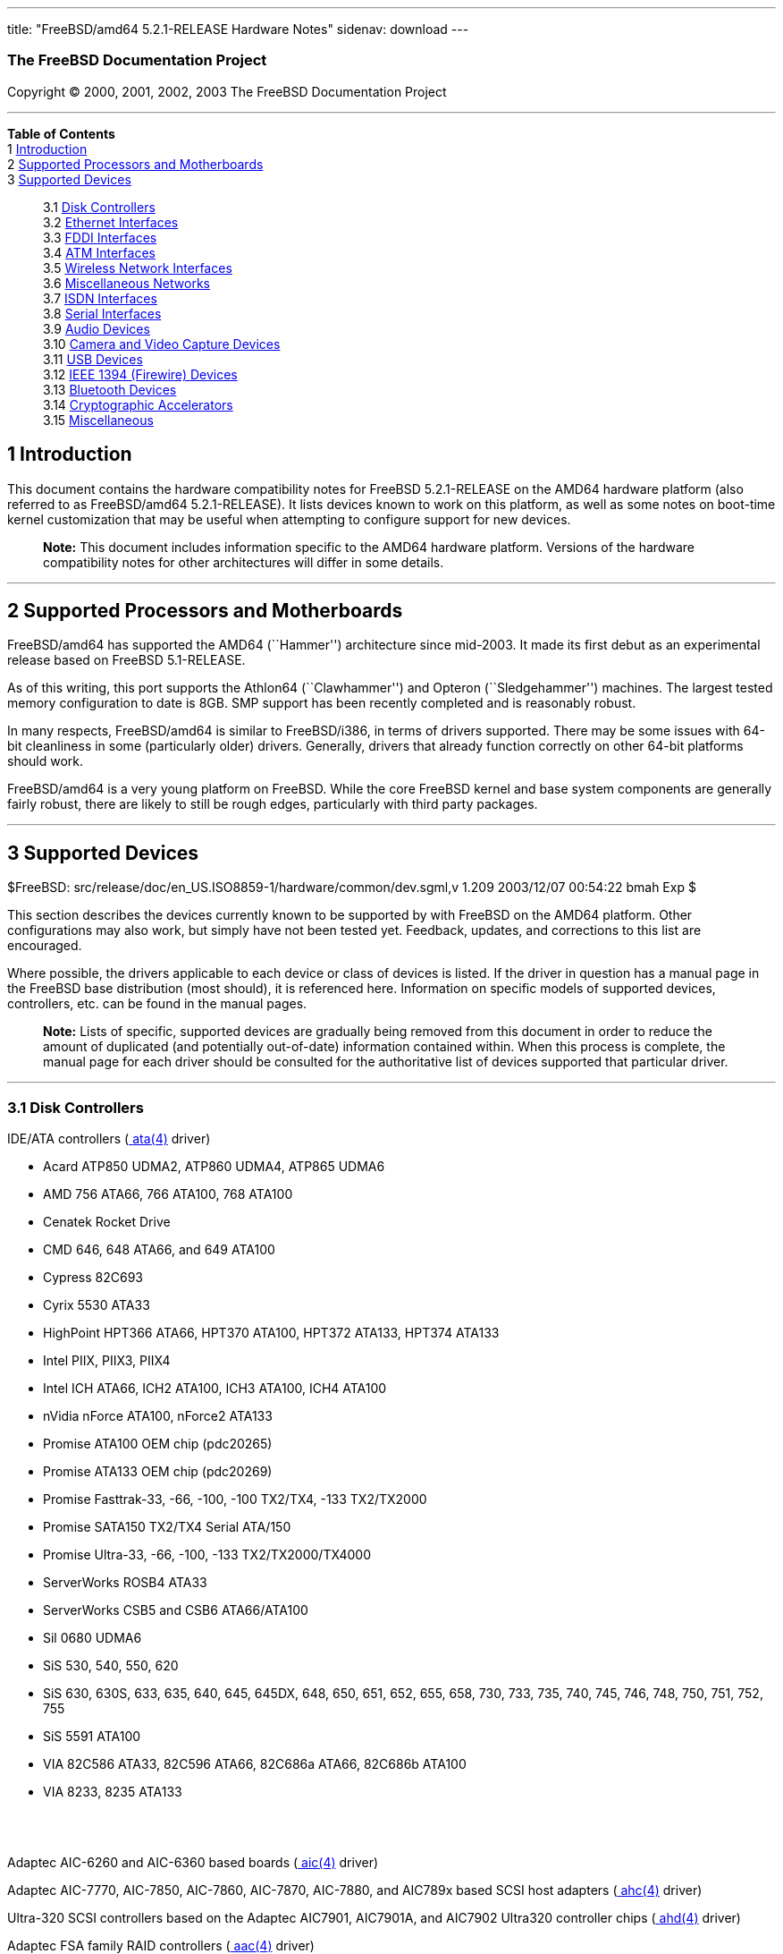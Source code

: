 ---
title: "FreeBSD/amd64 5.2.1-RELEASE Hardware Notes"
sidenav: download
---

++++


<h3 class="CORPAUTHOR">The FreeBSD Documentation Project</h3>

<p class="COPYRIGHT">Copyright &copy; 2000, 2001, 2002, 2003 The FreeBSD Documentation
Project</p>

<hr />
</div>

<div class="TOC">
<dl>
<dt><b>Table of Contents</b></dt>

<dt>1 <a href="#INTRO">Introduction</a></dt>

<dt>2 <a href="#PROC">Supported Processors and Motherboards</a></dt>

<dt>3 <a href="#SUPPORT">Supported Devices</a></dt>

<dd>
<dl>
<dt>3.1 <a href="#AEN35">Disk Controllers</a></dt>

<dt>3.2 <a href="#ETHERNET">Ethernet Interfaces</a></dt>

<dt>3.3 <a href="#AEN756">FDDI Interfaces</a></dt>

<dt>3.4 <a href="#AEN766">ATM Interfaces</a></dt>

<dt>3.5 <a href="#AEN785">Wireless Network Interfaces</a></dt>

<dt>3.6 <a href="#AEN811">Miscellaneous Networks</a></dt>

<dt>3.7 <a href="#AEN834">ISDN Interfaces</a></dt>

<dt>3.8 <a href="#AEN898">Serial Interfaces</a></dt>

<dt>3.9 <a href="#AEN1071">Audio Devices</a></dt>

<dt>3.10 <a href="#AEN1193">Camera and Video Capture Devices</a></dt>

<dt>3.11 <a href="#USB">USB Devices</a></dt>

<dt>3.12 <a href="#FIREWIRE">IEEE 1394 (Firewire) Devices</a></dt>

<dt>3.13 <a href="#BLUETOOTH">Bluetooth Devices</a></dt>

<dt>3.14 <a href="#AEN1421">Cryptographic Accelerators</a></dt>

<dt>3.15 <a href="#AEN1439">Miscellaneous</a></dt>
</dl>
</dd>
</dl>
</div>

<div class="SECT1">
<h2 class="SECT1"><a id="INTRO" name="INTRO">1 Introduction</a></h2>

<p>This document contains the hardware compatibility notes for FreeBSD 5.2.1-RELEASE on
the AMD64 hardware platform (also referred to as FreeBSD/amd64 5.2.1-RELEASE). It lists
devices known to work on this platform, as well as some notes on boot-time kernel
customization that may be useful when attempting to configure support for new
devices.</p>

<div class="NOTE">
<blockquote class="NOTE">
<p><b>Note:</b> This document includes information specific to the AMD64 hardware
platform. Versions of the hardware compatibility notes for other architectures will
differ in some details.</p>
</blockquote>
</div>
</div>

<div class="SECT1">
<hr />
<h2 class="SECT1"><a id="PROC" name="PROC">2 Supported Processors and
Motherboards</a></h2>

<p>FreeBSD/amd64 has supported the AMD64 (``Hammer'') architecture since mid-2003. It
made its first debut as an experimental release based on FreeBSD 5.1-RELEASE.</p>

<p>As of this writing, this port supports the Athlon64 (``Clawhammer'') and Opteron
(``Sledgehammer'') machines. The largest tested memory configuration to date is 8GB. SMP
support has been recently completed and is reasonably robust.</p>

<p>In many respects, FreeBSD/amd64 is similar to FreeBSD/i386, in terms of drivers
supported. There may be some issues with 64-bit cleanliness in some (particularly older)
drivers. Generally, drivers that already function correctly on other 64-bit platforms
should work.</p>

<p>FreeBSD/amd64 is a very young platform on FreeBSD. While the core FreeBSD kernel and
base system components are generally fairly robust, there are likely to still be rough
edges, particularly with third party packages.</p>
</div>

<div class="SECT1">
<hr />
<h2 class="SECT1"><a id="SUPPORT" name="SUPPORT">3 Supported Devices</a></h2>

$FreeBSD: src/release/doc/en_US.ISO8859-1/hardware/common/dev.sgml,v 1.209 2003/12/07
00:54:22 bmah Exp $

<p>This section describes the devices currently known to be supported by with FreeBSD on
the AMD64 platform. Other configurations may also work, but simply have not been tested
yet. Feedback, updates, and corrections to this list are encouraged.</p>

<p>Where possible, the drivers applicable to each device or class of devices is listed.
If the driver in question has a manual page in the FreeBSD base distribution (most
should), it is referenced here. Information on specific models of supported devices,
controllers, etc. can be found in the manual pages.</p>

<div class="NOTE">
<blockquote class="NOTE">
<p><b>Note:</b> Lists of specific, supported devices are gradually being removed from
this document in order to reduce the amount of duplicated (and potentially out-of-date)
information contained within. When this process is complete, the manual page for each
driver should be consulted for the authoritative list of devices supported that
particular driver.</p>
</blockquote>
</div>

<div class="SECT2">
<hr />
<h3 class="SECT2"><a id="AEN35" name="AEN35">3.1 Disk Controllers</a></h3>

<p>IDE/ATA controllers (<a
href="http://www.FreeBSD.org/cgi/man.cgi?query=ata&amp;sektion=4&amp;manpath=FreeBSD+5.2.1-RELEASE">
<span class="CITEREFENTRY"><span class="REFENTRYTITLE">ata</span>(4)</span></a>
driver)</p>

<ul>
<li>
<p>Acard ATP850 UDMA2, ATP860 UDMA4, ATP865 UDMA6</p>
</li>

<li>
<p>AMD 756 ATA66, 766 ATA100, 768 ATA100</p>
</li>

<li>
<p>Cenatek Rocket Drive</p>
</li>

<li>
<p>CMD 646, 648 ATA66, and 649 ATA100</p>
</li>

<li>
<p>Cypress 82C693</p>
</li>

<li>
<p>Cyrix 5530 ATA33</p>
</li>

<li>
<p>HighPoint HPT366 ATA66, HPT370 ATA100, HPT372 ATA133, HPT374 ATA133</p>
</li>

<li>
<p>Intel PIIX, PIIX3, PIIX4</p>
</li>

<li>
<p>Intel ICH ATA66, ICH2 ATA100, ICH3 ATA100, ICH4 ATA100</p>
</li>

<li>
<p>nVidia nForce ATA100, nForce2 ATA133</p>
</li>

<li>
<p>Promise ATA100 OEM chip (pdc20265)</p>
</li>

<li>
<p>Promise ATA133 OEM chip (pdc20269)</p>
</li>

<li>
<p>Promise Fasttrak-33, -66, -100, -100 TX2/TX4, -133 TX2/TX2000</p>
</li>

<li>
<p>Promise SATA150 TX2/TX4 Serial ATA/150</p>
</li>

<li>
<p>Promise Ultra-33, -66, -100, -133 TX2/TX2000/TX4000</p>
</li>

<li>
<p>ServerWorks ROSB4 ATA33</p>
</li>

<li>
<p>ServerWorks CSB5 and CSB6 ATA66/ATA100</p>
</li>

<li>
<p>Sil 0680 UDMA6</p>
</li>

<li>
<p>SiS 530, 540, 550, 620</p>
</li>

<li>
<p>SiS 630, 630S, 633, 635, 640, 645, 645DX, 648, 650, 651, 652, 655, 658, 730, 733, 735,
740, 745, 746, 748, 750, 751, 752, 755</p>
</li>

<li>
<p>SiS 5591 ATA100</p>
</li>

<li>
<p>VIA 82C586 ATA33, 82C596 ATA66, 82C686a ATA66, 82C686b ATA100</p>
</li>

<li>
<p>VIA 8233, 8235 ATA133</p>
</li>
</ul>

<br />
<br />
<p>Adaptec AIC-6260 and AIC-6360 based boards (<a
href="http://www.FreeBSD.org/cgi/man.cgi?query=aic&amp;sektion=4&amp;manpath=FreeBSD+5.2.1-RELEASE">
<span class="CITEREFENTRY"><span class="REFENTRYTITLE">aic</span>(4)</span></a>
driver)</p>

<p>Adaptec AIC-7770, AIC-7850, AIC-7860, AIC-7870, AIC-7880, and AIC789x based SCSI host
adapters (<a
href="http://www.FreeBSD.org/cgi/man.cgi?query=ahc&amp;sektion=4&amp;manpath=FreeBSD+5.2.1-RELEASE">
<span class="CITEREFENTRY"><span class="REFENTRYTITLE">ahc</span>(4)</span></a>
driver)</p>

<p>Ultra-320 SCSI controllers based on the Adaptec AIC7901, AIC7901A, and AIC7902
Ultra320 controller chips (<a
href="http://www.FreeBSD.org/cgi/man.cgi?query=ahd&amp;sektion=4&amp;manpath=FreeBSD+5.2.1-RELEASE">
<span class="CITEREFENTRY"><span class="REFENTRYTITLE">ahd</span>(4)</span></a>
driver)</p>

<p>Adaptec FSA family RAID controllers (<a
href="http://www.FreeBSD.org/cgi/man.cgi?query=aac&amp;sektion=4&amp;manpath=FreeBSD+5.2.1-RELEASE">
<span class="CITEREFENTRY"><span class="REFENTRYTITLE">aac</span>(4)</span></a>
driver)</p>

<p>AdvanSys SCSI controllers (all models, <a
href="http://www.FreeBSD.org/cgi/man.cgi?query=adv&amp;sektion=4&amp;manpath=FreeBSD+5.2.1-RELEASE">
<span class="CITEREFENTRY"><span class="REFENTRYTITLE">adv</span>(4)</span></a> and <a
href="http://www.FreeBSD.org/cgi/man.cgi?query=adw&amp;sektion=4&amp;manpath=FreeBSD+5.2.1-RELEASE">
<span class="CITEREFENTRY"><span class="REFENTRYTITLE">adw</span>(4)</span></a>
drivers)</p>

<br />
<br />
<p>BusLogic MultiMaster ``W'', ``C'', ``S'', and ``A'' Series Host Adapters (<a
href="http://www.FreeBSD.org/cgi/man.cgi?query=bt&amp;sektion=4&amp;manpath=FreeBSD+5.2.1-RELEASE">
<span class="CITEREFENTRY"><span class="REFENTRYTITLE">bt</span>(4)</span></a>
driver)</p>

<p>DPT SmartCACHE Plus, SmartCACHE III, SmartRAID III, SmartCACHE IV and SmartRAID IV
SCSI/RAID controllers (<a
href="http://www.FreeBSD.org/cgi/man.cgi?query=dpt&amp;sektion=4&amp;manpath=FreeBSD+5.2.1-RELEASE">
<span class="CITEREFENTRY"><span class="REFENTRYTITLE">dpt</span>(4)</span></a>
driver)</p>

<p>Adaptec 21x0S/32x0S/34x0S SCSI RAID controllers (<a
href="http://www.FreeBSD.org/cgi/man.cgi?query=asr&amp;sektion=4&amp;manpath=FreeBSD+5.2.1-RELEASE">
<span class="CITEREFENTRY"><span class="REFENTRYTITLE">asr</span>(4)</span></a>
driver)</p>

<p>Adaptec 2000S/2005S Zero-Channel RAID controllers (<a
href="http://www.FreeBSD.org/cgi/man.cgi?query=asr&amp;sektion=4&amp;manpath=FreeBSD+5.2.1-RELEASE">
<span class="CITEREFENTRY"><span class="REFENTRYTITLE">asr</span>(4)</span></a>
driver)</p>

<p>Adaptec 2400A ATA-100 RAID controller (<a
href="http://www.FreeBSD.org/cgi/man.cgi?query=asr&amp;sektion=4&amp;manpath=FreeBSD+5.2.1-RELEASE">
<span class="CITEREFENTRY"><span class="REFENTRYTITLE">asr</span>(4)</span></a>
driver)</p>

<p>DPT SmartRAID V and VI SCSI RAID controllers (<a
href="http://www.FreeBSD.org/cgi/man.cgi?query=asr&amp;sektion=4&amp;manpath=FreeBSD+5.2.1-RELEASE">
<span class="CITEREFENTRY"><span class="REFENTRYTITLE">asr</span>(4)</span></a>
driver)</p>

<p>AMI MegaRAID Express and Enterprise family RAID controllers (<a
href="http://www.FreeBSD.org/cgi/man.cgi?query=amr&amp;sektion=4&amp;manpath=FreeBSD+5.2.1-RELEASE">
<span class="CITEREFENTRY"><span class="REFENTRYTITLE">amr</span>(4)</span></a>
driver)</p>

<div class="NOTE">
<blockquote class="NOTE">
<p><b>Note:</b> Booting from these controllers is supported. EISA adapters are not
supported.</p>
</blockquote>
</div>

<br />
<br />
<p>Mylex DAC-family RAID controllers with 2.x, 3.x, 4.x and 5.x firmware (<a
href="http://www.FreeBSD.org/cgi/man.cgi?query=mlx&amp;sektion=4&amp;manpath=FreeBSD+5.2.1-RELEASE">
<span class="CITEREFENTRY"><span class="REFENTRYTITLE">mlx</span>(4)</span></a>
driver)</p>

<div class="NOTE">
<blockquote class="NOTE">
<p><b>Note:</b> Booting from these controllers is supported. EISA adapters are not
supported.</p>
</blockquote>
</div>

<br />
<br />
<p>Mylex AcceleRAID/eXtremeRAID family PCI to SCSI RAID controllers with 6.x firmware (<a
href="http://www.FreeBSD.org/cgi/man.cgi?query=mly&amp;sektion=4&amp;manpath=FreeBSD+5.2.1-RELEASE">
<span class="CITEREFENTRY"><span class="REFENTRYTITLE">mly</span>(4)</span></a>
driver)</p>

<p>LSI/Symbios (formerly NCR) 53C8<var class="REPLACEABLE">XX</var> and 53C10<var
class="REPLACEABLE">XX</var> PCI SCSI controllers, either embedded on motherboard or on
add-on boards (<a
href="http://www.FreeBSD.org/cgi/man.cgi?query=ncr&amp;sektion=4&amp;manpath=FreeBSD+5.2.1-RELEASE">
<span class="CITEREFENTRY"><span class="REFENTRYTITLE">ncr</span>(4)</span></a> and <a
href="http://www.FreeBSD.org/cgi/man.cgi?query=sym&amp;sektion=4&amp;manpath=FreeBSD+5.2.1-RELEASE">
<span class="CITEREFENTRY"><span class="REFENTRYTITLE">sym</span>(4)</span></a>
drivers)</p>

<p>Qlogic controllers and variants (<a
href="http://www.FreeBSD.org/cgi/man.cgi?query=isp&amp;sektion=4&amp;manpath=FreeBSD+5.2.1-RELEASE">
<span class="CITEREFENTRY"><span class="REFENTRYTITLE">isp</span>(4)</span></a>
driver)</p>

<p>DTC 3290 EISA SCSI controller in 1542 emulation mode.</p>

<p>Tekram DC390 and DC390T controllers, maybe other cards based on the AMD 53c974 as well
(<a
href="http://www.FreeBSD.org/cgi/man.cgi?query=amd&amp;sektion=4&amp;manpath=FreeBSD+5.2.1-RELEASE">
<span class="CITEREFENTRY"><span class="REFENTRYTITLE">amd</span>(4)</span></a>
driver)</p>

<p>SCSI adapters utilizing the Command Interface for SCSI-3 Support (<a
href="http://www.FreeBSD.org/cgi/man.cgi?query=ciss&amp;sektion=4&amp;manpath=FreeBSD+5.2.1-RELEASE">
<span class="CITEREFENTRY"><span class="REFENTRYTITLE">ciss</span>(4)</span></a>
driver)</p>

<p>Intel Integrated RAID Controllers (<a
href="http://www.FreeBSD.org/cgi/man.cgi?query=iir&amp;sektion=4&amp;manpath=FreeBSD+5.2.1-RELEASE">
<span class="CITEREFENTRY"><span class="REFENTRYTITLE">iir</span>(4)</span></a>
driver)</p>

<p>IBM / Adaptec ServeRAID series (<a
href="http://www.FreeBSD.org/cgi/man.cgi?query=ips&amp;sektion=4&amp;manpath=FreeBSD+5.2.1-RELEASE">
<span class="CITEREFENTRY"><span class="REFENTRYTITLE">ips</span>(4)</span></a>
driver)</p>

<p>LSI Logic Fusion/MP architecture Fiber Channel controllers (<a
href="http://www.FreeBSD.org/cgi/man.cgi?query=mpt&amp;sektion=4&amp;manpath=FreeBSD+5.2.1-RELEASE">
<span class="CITEREFENTRY"><span class="REFENTRYTITLE">mpt</span>(4)</span></a>
driver)</p>

<p>PCI SCSI host adapters using the Tekram TRM-S1040 SCSI chipset (<a
href="http://www.FreeBSD.org/cgi/man.cgi?query=trm&amp;sektion=4&amp;manpath=FreeBSD+5.2.1-RELEASE">
<span class="CITEREFENTRY"><span class="REFENTRYTITLE">trm</span>(4)</span></a>
driver)</p>

<p>With all supported SCSI controllers, full support is provided for SCSI-I, SCSI-II, and
SCSI-III peripherals, including hard disks, optical disks, tape drives (including DAT,
8mm Exabyte, Mammoth, and DLT), medium changers, processor target devices and CD-ROM
drives. WORM devices that support CD-ROM commands are supported for read-only access by
the CD-ROM drivers (such as <a
href="http://www.FreeBSD.org/cgi/man.cgi?query=cd&amp;sektion=4&amp;manpath=FreeBSD+5.2.1-RELEASE">
<span class="CITEREFENTRY"><span class="REFENTRYTITLE">cd</span>(4)</span></a>).
WORM/CD-R/CD-RW writing support is provided by <a
href="http://www.FreeBSD.org/cgi/man.cgi?query=cdrecord&amp;sektion=1&amp;manpath=FreeBSD+Ports">
<span class="CITEREFENTRY"><span class="REFENTRYTITLE">cdrecord</span>(1)</span></a>,
which is a part of the <a
href="http://www.FreeBSD.org/cgi/url.cgi?ports/sysutils/cdrtools/pkg-descr"><tt
class="FILENAME">sysutils/cdrtools</tt></a> port in the Ports Collection.</p>

<p>The following CD-ROM type systems are supported at this time:</p>

<ul>
<li>
<p>SCSI interface (also includes ProAudio Spectrum and SoundBlaster SCSI) (<a
href="http://www.FreeBSD.org/cgi/man.cgi?query=cd&amp;sektion=4&amp;manpath=FreeBSD+5.2.1-RELEASE">
<span class="CITEREFENTRY"><span class="REFENTRYTITLE">cd</span>(4)</span></a>)</p>
</li>

<li>
<p>ATAPI IDE interface (<a
href="http://www.FreeBSD.org/cgi/man.cgi?query=acd&amp;sektion=4&amp;manpath=FreeBSD+5.2.1-RELEASE">
<span class="CITEREFENTRY"><span class="REFENTRYTITLE">acd</span>(4)</span></a>)</p>
</li>
</ul>

<br />
<br />
</div>

<div class="SECT2">
<hr />
<h3 class="SECT2"><a id="ETHERNET" name="ETHERNET">3.2 Ethernet Interfaces</a></h3>

<p>Adaptec Duralink PCI Fast Ethernet adapters based on the Adaptec AIC-6915 Fast
Ethernet controller chip (<a
href="http://www.FreeBSD.org/cgi/man.cgi?query=sf&amp;sektion=4&amp;manpath=FreeBSD+5.2.1-RELEASE">
<span class="CITEREFENTRY"><span class="REFENTRYTITLE">sf</span>(4)</span></a>
driver)</p>

<p>Alteon Networks PCI Gigabit Ethernet NICs based on the Tigon 1 and Tigon 2 chipsets
(<a
href="http://www.FreeBSD.org/cgi/man.cgi?query=ti&amp;sektion=4&amp;manpath=FreeBSD+5.2.1-RELEASE">
<span class="CITEREFENTRY"><span class="REFENTRYTITLE">ti</span>(4)</span></a>
driver)</p>

<p>AMD PCnet NICs (<a
href="http://www.FreeBSD.org/cgi/man.cgi?query=lnc&amp;sektion=4&amp;manpath=FreeBSD+5.2.1-RELEASE">
<span class="CITEREFENTRY"><span class="REFENTRYTITLE">lnc</span>(4)</span></a> and <a
href="http://www.FreeBSD.org/cgi/man.cgi?query=pcn&amp;sektion=4&amp;manpath=FreeBSD+5.2.1-RELEASE">
<span class="CITEREFENTRY"><span class="REFENTRYTITLE">pcn</span>(4)</span></a>
drivers)</p>

<ul>
<li>
<p>AMD PCnet/PCI (79c970 &#38; 53c974 or 79c974)</p>
</li>

<li>
<p>AMD PCnet/FAST</p>
</li>

<li>
<p>Isolan AT 4141-0 (16 bit)</p>
</li>

<li>
<p>Isolink 4110 (8 bit)</p>
</li>

<li>
<p>PCnet/FAST+</p>
</li>

<li>
<p>PCnet/FAST III</p>
</li>

<li>
<p>PCnet/PRO</p>
</li>

<li>
<p>PCnet/Home</p>
</li>

<li>
<p>HomePNA</p>
</li>
</ul>

<br />
<br />
<p>SMC 83c17x (EPIC)-based Ethernet NICs (<a
href="http://www.FreeBSD.org/cgi/man.cgi?query=tx&amp;sektion=4&amp;manpath=FreeBSD+5.2.1-RELEASE">
<span class="CITEREFENTRY"><span class="REFENTRYTITLE">tx</span>(4)</span></a>
driver)</p>

<p>RealTek 8129/8139 Fast Ethernet NICs (<a
href="http://www.FreeBSD.org/cgi/man.cgi?query=rl&amp;sektion=4&amp;manpath=FreeBSD+5.2.1-RELEASE">
<span class="CITEREFENTRY"><span class="REFENTRYTITLE">rl</span>(4)</span></a>
driver)</p>

<p>Winbond W89C840F Fast Ethernet NICs (<a
href="http://www.FreeBSD.org/cgi/man.cgi?query=wb&amp;sektion=4&amp;manpath=FreeBSD+5.2.1-RELEASE">
<span class="CITEREFENTRY"><span class="REFENTRYTITLE">wb</span>(4)</span></a>
driver)</p>

<p>VIA Technologies VT3043 ``Rhine I'', VT86C100A ``Rhine II'', and VT6105/VT6105M
``Rhine III'' Fast Ethernet NICs (<a
href="http://www.FreeBSD.org/cgi/man.cgi?query=vr&amp;sektion=4&amp;manpath=FreeBSD+5.2.1-RELEASE">
<span class="CITEREFENTRY"><span class="REFENTRYTITLE">vr</span>(4)</span></a>
driver)</p>

<p>Silicon Integrated Systems SiS 900 and SiS 7016 PCI Fast Ethernet NICs (<a
href="http://www.FreeBSD.org/cgi/man.cgi?query=sis&amp;sektion=4&amp;manpath=FreeBSD+5.2.1-RELEASE">
<span class="CITEREFENTRY"><span class="REFENTRYTITLE">sis</span>(4)</span></a>
driver)</p>

<p>National Semiconductor DP83815 Fast Ethernet NICs (<a
href="http://www.FreeBSD.org/cgi/man.cgi?query=sis&amp;sektion=4&amp;manpath=FreeBSD+5.2.1-RELEASE">
<span class="CITEREFENTRY"><span class="REFENTRYTITLE">sis</span>(4)</span></a>
driver)</p>

<p>National Semiconductor DP83820 and DP83821 Gigabit Ethernet NICs (<a
href="http://www.FreeBSD.org/cgi/man.cgi?query=nge&amp;sektion=4&amp;manpath=FreeBSD+5.2.1-RELEASE">
<span class="CITEREFENTRY"><span class="REFENTRYTITLE">nge</span>(4)</span></a>
driver)</p>

<p>Sundance Technologies ST201 PCI Fast Ethernet NICs (<a
href="http://www.FreeBSD.org/cgi/man.cgi?query=ste&amp;sektion=4&amp;manpath=FreeBSD+5.2.1-RELEASE">
<span class="CITEREFENTRY"><span class="REFENTRYTITLE">ste</span>(4)</span></a>
driver)</p>

<p>SysKonnect SK-984x PCI Gigabit Ethernet cards (<a
href="http://www.FreeBSD.org/cgi/man.cgi?query=sk&amp;sektion=4&amp;manpath=FreeBSD+5.2.1-RELEASE">
<span class="CITEREFENTRY"><span class="REFENTRYTITLE">sk</span>(4)</span></a>
driver)</p>

<p>Texas Instruments ThunderLAN PCI NICs (<a
href="http://www.FreeBSD.org/cgi/man.cgi?query=tl&amp;sektion=4&amp;manpath=FreeBSD+5.2.1-RELEASE">
<span class="CITEREFENTRY"><span class="REFENTRYTITLE">tl</span>(4)</span></a>
driver)</p>

<p>DEC/Intel 21143 Fast Ethernet NICs and clones for PCI, MiniPCI, and CardBus (<a
href="http://www.FreeBSD.org/cgi/man.cgi?query=dc&amp;sektion=4&amp;manpath=FreeBSD+5.2.1-RELEASE">
<span class="CITEREFENTRY"><span class="REFENTRYTITLE">dc</span>(4)</span></a>
driver)</p>

<p>ADMtek Inc. AN986-based USB Ethernet NICs (<a
href="http://www.FreeBSD.org/cgi/man.cgi?query=aue&amp;sektion=4&amp;manpath=FreeBSD+5.2.1-RELEASE">
<span class="CITEREFENTRY"><span class="REFENTRYTITLE">aue</span>(4)</span></a>
driver)</p>

<p>CATC USB-EL1210A-based USB Ethernet NICs (<a
href="http://www.FreeBSD.org/cgi/man.cgi?query=cue&amp;sektion=4&amp;manpath=FreeBSD+5.2.1-RELEASE">
<span class="CITEREFENTRY"><span class="REFENTRYTITLE">cue</span>(4)</span></a>
driver)</p>

<p>Kawasaki LSI KU5KUSB101B-based USB Ethernet NICs (<a
href="http://www.FreeBSD.org/cgi/man.cgi?query=kue&amp;sektion=4&amp;manpath=FreeBSD+5.2.1-RELEASE">
<span class="CITEREFENTRY"><span class="REFENTRYTITLE">kue</span>(4)</span></a>
driver)</p>

<p>ASIX Electronics AX88172-based USB Ethernet NICs (<a
href="http://www.FreeBSD.org/cgi/man.cgi?query=axe&amp;sektion=4&amp;manpath=FreeBSD+5.2.1-RELEASE">
<span class="CITEREFENTRY"><span class="REFENTRYTITLE">axe</span>(4)</span></a>
driver)</p>

<p>RealTek RTL8150-based USB Ethernet NICs (<a
href="http://www.FreeBSD.org/cgi/man.cgi?query=rue&amp;sektion=4&amp;manpath=FreeBSD+5.2.1-RELEASE">
<span class="CITEREFENTRY"><span class="REFENTRYTITLE">rue</span>(4)</span></a>
driver)</p>

<p>DEC DC21040, DC21041, DC21140, DC21141, DC21142, and DC21143 based NICs (<a
href="http://www.FreeBSD.org/cgi/man.cgi?query=de&amp;sektion=4&amp;manpath=FreeBSD+5.2.1-RELEASE">
<span class="CITEREFENTRY"><span class="REFENTRYTITLE">de</span>(4)</span></a>
driver)</p>

<p>Fujitsu MB86960A/MB86965A based Fast Ethernet NICs (<a
href="http://www.FreeBSD.org/cgi/man.cgi?query=fe&amp;sektion=4&amp;manpath=FreeBSD+5.2.1-RELEASE">
<span class="CITEREFENTRY"><span class="REFENTRYTITLE">fe</span>(4)</span></a>
driver)</p>

<p>Intel 82557-, 82258-, 82559-, 82550- or 82562-based Fast Ethernet NICs (<a
href="http://www.FreeBSD.org/cgi/man.cgi?query=fxp&amp;sektion=4&amp;manpath=FreeBSD+5.2.1-RELEASE">
<span class="CITEREFENTRY"><span class="REFENTRYTITLE">fxp</span>(4)</span></a>
driver)</p>

<ul>
<li>
<p>Intel EtherExpress Pro/100B PCI Fast Ethernet</p>
</li>

<li>
<p>Intel InBusiness 10/100 PCI Network Adapter</p>
</li>

<li>
<p>Intel PRO/100+ Management Adapter</p>
</li>

<li>
<p>Intel Pro/100 VE Desktop Adapter</p>
</li>

<li>
<p>Intel Pro/100 M Desktop Adapter</p>
</li>

<li>
<p>Intel Pro/100 S Desktop, Server and Dual-Port Server Adapters</p>
</li>

<li>
<p>On-board Ethernet NICs on many Intel motherboards.</p>
</li>
</ul>

<br />
<br />
<p>Intel 82595-based Ethernet NICs (<a
href="http://www.FreeBSD.org/cgi/man.cgi?query=ex&amp;sektion=4&amp;manpath=FreeBSD+5.2.1-RELEASE">
<span class="CITEREFENTRY"><span class="REFENTRYTITLE">ex</span>(4)</span></a>
driver)</p>

<p>3Com 3C5x9 Etherlink III NICs (<a
href="http://www.FreeBSD.org/cgi/man.cgi?query=ep&amp;sektion=4&amp;manpath=FreeBSD+5.2.1-RELEASE">
<span class="CITEREFENTRY"><span class="REFENTRYTITLE">ep</span>(4)</span></a>
driver)</p>

<p>3Com Etherlink XL-based NICs (<a
href="http://www.FreeBSD.org/cgi/man.cgi?query=xl&amp;sektion=4&amp;manpath=FreeBSD+5.2.1-RELEASE">
<span class="CITEREFENTRY"><span class="REFENTRYTITLE">xl</span>(4)</span></a>
driver)</p>

<p>3Com 3C59X series NICs (<a
href="http://www.FreeBSD.org/cgi/man.cgi?query=vx&amp;sektion=4&amp;manpath=FreeBSD+5.2.1-RELEASE">
<span class="CITEREFENTRY"><span class="REFENTRYTITLE">vx</span>(4)</span></a>
driver)</p>

<p>Crystal Semiconductor CS89x0-based NICs (<a
href="http://www.FreeBSD.org/cgi/man.cgi?query=cs&amp;sektion=4&amp;manpath=FreeBSD+5.2.1-RELEASE">
<span class="CITEREFENTRY"><span class="REFENTRYTITLE">cs</span>(4)</span></a>
driver)</p>

<p>Megahertz X-Jack Ethernet PC-Card CC-10BT (<a
href="http://www.FreeBSD.org/cgi/man.cgi?query=sn&amp;sektion=4&amp;manpath=FreeBSD+5.2.1-RELEASE">
<span class="CITEREFENTRY"><span class="REFENTRYTITLE">sn</span>(4)</span></a>
driver)</p>

<p>Xircom CreditCard adapters (16 bit) and workalikes (<a
href="http://www.FreeBSD.org/cgi/man.cgi?query=xe&amp;sektion=4&amp;manpath=FreeBSD+5.2.1-RELEASE">
<span class="CITEREFENTRY"><span class="REFENTRYTITLE">xe</span>(4)</span></a>
driver)</p>

<p>Gigabit Ethernet cards based on the Level 1 LXT1001 NetCellerator controller (<a
href="http://www.FreeBSD.org/cgi/man.cgi?query=lge&amp;sektion=4&amp;manpath=FreeBSD+5.2.1-RELEASE">
<span class="CITEREFENTRY"><span class="REFENTRYTITLE">lge</span>(4)</span></a>
driver)</p>

<p>Ethernet and Fast Ethernet NICs based on the 3Com 3XP Typhoon/Sidewinder (3CR990)
chipset (<a
href="http://www.FreeBSD.org/cgi/man.cgi?query=txp&amp;sektion=4&amp;manpath=FreeBSD+5.2.1-RELEASE">
<span class="CITEREFENTRY"><span class="REFENTRYTITLE">txp</span>(4)</span></a>
driver)</p>

<p>Gigabit Ethernet NICs based on the Broadcom BCM570x (<a
href="http://www.FreeBSD.org/cgi/man.cgi?query=bge&amp;sektion=4&amp;manpath=FreeBSD+5.2.1-RELEASE">
<span class="CITEREFENTRY"><span class="REFENTRYTITLE">bge</span>(4)</span></a>
driver)</p>

<p>Gigabit Ethernet NICs based on the Intel 82542 and 82543 controller chips (<a
href="http://www.FreeBSD.org/cgi/man.cgi?query=gx&amp;sektion=4&amp;manpath=FreeBSD+5.2.1-RELEASE">
<span class="CITEREFENTRY"><span class="REFENTRYTITLE">gx</span>(4)</span></a> and <a
href="http://www.FreeBSD.org/cgi/man.cgi?query=em&amp;sektion=4&amp;manpath=FreeBSD+5.2.1-RELEASE">
<span class="CITEREFENTRY"><span class="REFENTRYTITLE">em</span>(4)</span></a> drivers),
plus NICs supported by the Intel 82540EM, 82544, 82545EM, and 82546EB controller chips
(<a
href="http://www.FreeBSD.org/cgi/man.cgi?query=em&amp;sektion=4&amp;manpath=FreeBSD+5.2.1-RELEASE">
<span class="CITEREFENTRY"><span class="REFENTRYTITLE">em</span>(4)</span></a> driver
only)</p>

<p>Broadcom BCM4401 based Fast Ethernet adapters (<a
href="http://www.FreeBSD.org/cgi/man.cgi?query=bfe&amp;sektion=4&amp;manpath=FreeBSD+5.2.1-RELEASE">
<span class="CITEREFENTRY"><span class="REFENTRYTITLE">bfe</span>(4)</span></a>
driver)</p>

<p>RealTek RTL8139C+, RTL8169, RTL8169S and RTL8110S based PCI Fast Ethernet and Gigabit
Ethernet controllers (<a
href="http://www.FreeBSD.org/cgi/man.cgi?query=re&amp;sektion=4&amp;manpath=FreeBSD+5.2.1-RELEASE">
<span class="CITEREFENTRY"><span class="REFENTRYTITLE">re</span>(4)</span></a>
driver)</p>
</div>

<div class="SECT2">
<hr />
<h3 class="SECT2"><a id="AEN756" name="AEN756">3.3 FDDI Interfaces</a></h3>
</div>

<div class="SECT2">
<hr />
<h3 class="SECT2"><a id="AEN766" name="AEN766">3.4 ATM Interfaces</a></h3>
</div>

<div class="SECT2">
<hr />
<h3 class="SECT2"><a id="AEN785" name="AEN785">3.5 Wireless Network Interfaces</a></h3>

<p>Lucent Technologies WaveLAN/IEEE 802.11b wireless network adapters and workalikes
using the Lucent Hermes, Intersil PRISM-II, Intersil PRISM-2.5, Intersil Prism-3, and
Symbol Spectrum24 chipsets (<a
href="http://www.FreeBSD.org/cgi/man.cgi?query=wi&amp;sektion=4&amp;manpath=FreeBSD+5.2.1-RELEASE">
<span class="CITEREFENTRY"><span class="REFENTRYTITLE">wi</span>(4)</span></a>
driver)</p>

<p>Cisco/Aironet 802.11b wireless adapters (<a
href="http://www.FreeBSD.org/cgi/man.cgi?query=an&amp;sektion=4&amp;manpath=FreeBSD+5.2.1-RELEASE">
<span class="CITEREFENTRY"><span class="REFENTRYTITLE">an</span>(4)</span></a>
driver)</p>

<p>AMD Am79C930 and Harris (Intersil) based 802.11b cards (<a
href="http://www.FreeBSD.org/cgi/man.cgi?query=awi&amp;sektion=4&amp;manpath=FreeBSD+5.2.1-RELEASE">
<span class="CITEREFENTRY"><span class="REFENTRYTITLE">awi</span>(4)</span></a>
driver)</p>
</div>

<div class="SECT2">
<hr />
<h3 class="SECT2"><a id="AEN811" name="AEN811">3.6 Miscellaneous Networks</a></h3>
</div>

<div class="SECT2">
<hr />
<h3 class="SECT2"><a id="AEN834" name="AEN834">3.7 ISDN Interfaces</a></h3>
</div>

<div class="SECT2">
<hr />
<h3 class="SECT2"><a id="AEN898" name="AEN898">3.8 Serial Interfaces</a></h3>

<p>``PC standard'' 8250, 16450, and 16550-based serial ports (<a
href="http://www.FreeBSD.org/cgi/man.cgi?query=sio&amp;sektion=4&amp;manpath=FreeBSD+5.2.1-RELEASE">
<span class="CITEREFENTRY"><span class="REFENTRYTITLE">sio</span>(4)</span></a>
driver)</p>

<p>AST 4 port serial card using shared IRQ</p>

<p>PCI-Based multi-port serial boards (<a
href="http://www.FreeBSD.org/cgi/man.cgi?query=puc&amp;sektion=4&amp;manpath=FreeBSD+5.2.1-RELEASE">
<span class="CITEREFENTRY"><span class="REFENTRYTITLE">puc</span>(4)</span></a>
driver)</p>

<ul>
<li>
<p>Actiontech 56K PCI</p>
</li>

<li>
<p>Avlab Technology, PCI IO 2S and PCI IO 4S</p>
</li>

<li>
<p>Comtrol RocketPort 550</p>
</li>

<li>
<p>Decision Computers PCCOM 4-port serial and dual port RS232/422/485</p>
</li>

<li>
<p>Dolphin Peripherals 4025/4035/4036</p>
</li>

<li>
<p>IC Book Labs Dreadnought 16x Lite and Pro</p>
</li>

<li>
<p>Lava Computers 2SP-PCI/DSerial-PCI/Quattro-PCI/Octopus-550</p>
</li>

<li>
<p>Middle Digital, Weasle serial port</p>
</li>

<li>
<p>Moxa Industio CP-114, Smartio C104H-PCI and C168H/PCI</p>
</li>

<li>
<p>NEC PK-UG-X001 and PK-UG-X008</p>
</li>

<li>
<p>Netmos NM9835 PCI-2S-550</p>
</li>

<li>
<p>Oxford Semiconductor OX16PCI954 PCI UART</p>
</li>

<li>
<p>Syba Tech SD-LAB PCI-4S2P-550-ECP</p>
</li>

<li>
<p>SIIG Cyber I/O PCI 16C550/16C650/16C850</p>
</li>

<li>
<p>SIIG Cyber 2P1S PCI 16C550/16C650/16C850</p>
</li>

<li>
<p>SIIG Cyber 2S1P PCI 16C550/16C650/16C850</p>
</li>

<li>
<p>SIIG Cyber 4S PCI 16C550/16C650/16C850</p>
</li>

<li>
<p>SIIG Cyber Serial (Single and Dual) PCI 16C550/16C650/16C850</p>
</li>

<li>
<p>Syba Tech Ltd. PCI-4S2P-550-ECP</p>
</li>

<li>
<p>Titan PCI-200H and PCI-800H</p>
</li>

<li>
<p>US Robotics (3Com) 3CP5609 modem</p>
</li>

<li>
<p>VScom PCI-400 and PCI-800</p>
</li>
</ul>

<br />
<br />
<p>Specialix SI/XIO/SX multiport serial cards, with both the older SIHOST2.x and the new
``enhanced'' (transputer based, aka JET) host cards (ISA, EISA and PCI are supported) (<a
href="http://www.FreeBSD.org/cgi/man.cgi?query=si&amp;sektion=4&amp;manpath=FreeBSD+5.2.1-RELEASE">
<span class="CITEREFENTRY"><span class="REFENTRYTITLE">si</span>(4)</span></a>
driver)</p>
</div>

<div class="SECT2">
<hr />
<h3 class="SECT2"><a id="AEN1071" name="AEN1071">3.9 Audio Devices</a></h3>

<p>Advance (<a
href="http://www.FreeBSD.org/cgi/man.cgi?query=sbc&amp;sektion=4&amp;manpath=FreeBSD+5.2.1-RELEASE">
<span class="CITEREFENTRY"><span class="REFENTRYTITLE">sbc</span>(4)</span></a>
driver)</p>

<ul>
<li>
<p>Asound 100 and 110</p>
</li>

<li>
<p>Logic ALS120 and ALS4000</p>
</li>
</ul>

<br />
<br />
<p>CMedia sound chips</p>

<ul>
<li>
<p>CMI8338/CMI8738</p>
</li>
</ul>

<br />
<br />
<p>Crystal Semiconductor (<a
href="http://www.FreeBSD.org/cgi/man.cgi?query=csa&amp;sektion=4&amp;manpath=FreeBSD+5.2.1-RELEASE">
<span class="CITEREFENTRY"><span class="REFENTRYTITLE">csa</span>(4)</span></a>
driver)</p>

<ul>
<li>
<p>CS461x/462x Audio Accelerator</p>
</li>

<li>
<p>CS428x Audio Controller</p>
</li>
</ul>

<br />
<br />
<p>ENSONIQ (<a
href="http://www.FreeBSD.org/cgi/man.cgi?query=pcm&amp;sektion=4&amp;manpath=FreeBSD+5.2.1-RELEASE">
<span class="CITEREFENTRY"><span class="REFENTRYTITLE">pcm</span>(4)</span></a>
driver)</p>

<ul>
<li>
<p>AudioPCI ES1370/1371</p>
</li>
</ul>

<br />
<br />
<p>ESS</p>

<ul>
<li>
<p>ES1868, ES1869, ES1879 and ES1888 (<a
href="http://www.FreeBSD.org/cgi/man.cgi?query=sbc&amp;sektion=4&amp;manpath=FreeBSD+5.2.1-RELEASE">
<span class="CITEREFENTRY"><span class="REFENTRYTITLE">sbc</span>(4)</span></a>
driver)</p>
</li>

<li>
<p>Maestro-1, Maestro-2, and Maestro-2E</p>
</li>

<li>
<p>Maestro-3/Allegro</p>

<div class="NOTE">
<blockquote class="NOTE">
<p><b>Note:</b> The Maestro-3/Allegro cannot be compiled into the FreeBSD kernel due to
licensing restrictions. To use this driver, add the following line to <tt
class="FILENAME">/boot/loader.conf</tt>:</p>

<pre class="SCREEN">
<kbd class="USERINPUT">snd_maestro3_load="YES"</kbd>
</pre>
</blockquote>
</div>
</li>
</ul>

<br />
<br />
<p>ForteMedia fm801</p>

<p>Gravis (<a
href="http://www.FreeBSD.org/cgi/man.cgi?query=gusc&amp;sektion=4&amp;manpath=FreeBSD+5.2.1-RELEASE">
<span class="CITEREFENTRY"><span class="REFENTRYTITLE">gusc</span>(4)</span></a>
driver)</p>

<ul>
<li>
<p>UltraSound MAX</p>
</li>

<li>
<p>UltraSound PnP</p>
</li>
</ul>

<br />
<br />
<p>Intel 443MX, 810, 815, and 815E integrated sound devices (<a
href="http://www.FreeBSD.org/cgi/man.cgi?query=pcm&amp;sektion=4&amp;manpath=FreeBSD+5.2.1-RELEASE">
<span class="CITEREFENTRY"><span class="REFENTRYTITLE">pcm</span>(4)</span></a>
driver)</p>

<p>MSS/WSS Compatible DSPs (<a
href="http://www.FreeBSD.org/cgi/man.cgi?query=pcm&amp;sektion=4&amp;manpath=FreeBSD+5.2.1-RELEASE">
<span class="CITEREFENTRY"><span class="REFENTRYTITLE">pcm</span>(4)</span></a>
driver)</p>

<p>NeoMagic 256AV/ZX (<a
href="http://www.FreeBSD.org/cgi/man.cgi?query=pcm&amp;sektion=4&amp;manpath=FreeBSD+5.2.1-RELEASE">
<span class="CITEREFENTRY"><span class="REFENTRYTITLE">pcm</span>(4)</span></a>
driver)</p>

<p>OPTi 931/82C931 (<a
href="http://www.FreeBSD.org/cgi/man.cgi?query=pcm&amp;sektion=4&amp;manpath=FreeBSD+5.2.1-RELEASE">
<span class="CITEREFENTRY"><span class="REFENTRYTITLE">pcm</span>(4)</span></a>
driver)</p>

<p>S3 Sonicvibes</p>

<p>Creative Technologies SoundBlaster series (<a
href="http://www.FreeBSD.org/cgi/man.cgi?query=sbc&amp;sektion=4&amp;manpath=FreeBSD+5.2.1-RELEASE">
<span class="CITEREFENTRY"><span class="REFENTRYTITLE">sbc</span>(4)</span></a>
driver)</p>

<ul>
<li>
<p>SoundBlaster</p>
</li>

<li>
<p>SoundBlaster Pro</p>
</li>

<li>
<p>SoundBlaster AWE-32</p>
</li>

<li>
<p>SoundBlaster AWE-64</p>
</li>

<li>
<p>SoundBlaster AWE-64 GOLD</p>
</li>

<li>
<p>SoundBlaster ViBRA-16</p>
</li>
</ul>

<br />
<br />
<p>Creative Technologies Sound Blaster Live! series (emu10k1 driver)</p>

<p>Trident 4DWave DX/NX (<a
href="http://www.FreeBSD.org/cgi/man.cgi?query=pcm&amp;sektion=4&amp;manpath=FreeBSD+5.2.1-RELEASE">
<span class="CITEREFENTRY"><span class="REFENTRYTITLE">pcm</span>(4)</span></a>
driver)</p>

<p>VIA Technologies VT82C686A</p>

<p>Yamaha</p>

<ul>
<li>
<p>DS1</p>
</li>

<li>
<p>DS1e</p>
</li>
</ul>

<br />
<br />
</div>

<div class="SECT2">
<hr />
<h3 class="SECT2"><a id="AEN1193" name="AEN1193">3.10 Camera and Video Capture
Devices</a></h3>
</div>

<div class="SECT2">
<hr />
<h3 class="SECT2"><a id="USB" name="USB">3.11 USB Devices</a></h3>

<p>A range of USB peripherals are supported; devices known to work are listed in this
section. Owing to the generic nature of most USB devices, with some exceptions any device
of a given class will be supported, even if not explicitly listed here.</p>

<div class="NOTE">
<blockquote class="NOTE">
<p><b>Note:</b> USB Ethernet adapters can be found in the section listing <a
href="#ETHERNET">Ethernet interfaces</a>.</p>
</blockquote>
</div>

<div class="NOTE">
<blockquote class="NOTE">
<p><b>Note:</b> USB Bluetooth adapters can be found in <a href="#BLUETOOTH">Bluetooth</a>
section.</p>
</blockquote>
</div>

<p>OHCI 1.0-compliant host controllers (<a
href="http://www.FreeBSD.org/cgi/man.cgi?query=ohci&amp;sektion=4&amp;manpath=FreeBSD+5.2.1-RELEASE">
<span class="CITEREFENTRY"><span class="REFENTRYTITLE">ohci</span>(4)</span></a>
driver)</p>

<p>UHCI 1.1-compliant host controllers (<a
href="http://www.FreeBSD.org/cgi/man.cgi?query=uhci&amp;sektion=4&amp;manpath=FreeBSD+5.2.1-RELEASE">
<span class="CITEREFENTRY"><span class="REFENTRYTITLE">uhci</span>(4)</span></a>
driver)</p>

<p>USB 2.0 controllers using the EHCI interface (<a
href="http://www.FreeBSD.org/cgi/man.cgi?query=ehci&amp;sektion=4&amp;manpath=FreeBSD+5.2.1-RELEASE">
<span class="CITEREFENTRY"><span class="REFENTRYTITLE">ehci</span>(4)</span></a>
driver)</p>

<p>Hubs</p>

<p>Keyboards (<a
href="http://www.FreeBSD.org/cgi/man.cgi?query=ukbd&amp;sektion=4&amp;manpath=FreeBSD+5.2.1-RELEASE">
<span class="CITEREFENTRY"><span class="REFENTRYTITLE">ukbd</span>(4)</span></a>
driver)</p>

<p>Miscellaneous</p>

<ul>
<li>
<p>Assist Computer Systems PC Camera C-M1</p>
</li>

<li>
<p>ActiveWire I/O Board</p>
</li>

<li>
<p>Creative Technology Video Blaster WebCam Plus</p>
</li>

<li>
<p>Diamond Rio 500, 600, and 800 MP3 players (<a
href="http://www.FreeBSD.org/cgi/man.cgi?query=urio&amp;sektion=4&amp;manpath=FreeBSD+5.2.1-RELEASE">
<span class="CITEREFENTRY"><span class="REFENTRYTITLE">urio</span>(4)</span></a>
driver)</p>
</li>

<li>
<p>D-Link DSB-R100 USB Radio (<a
href="http://www.FreeBSD.org/cgi/man.cgi?query=ufm&amp;sektion=4&amp;manpath=FreeBSD+5.2.1-RELEASE">
<span class="CITEREFENTRY"><span class="REFENTRYTITLE">ufm</span>(4)</span></a>
driver)</p>
</li>

<li>
<p>Mirunet AlphaCam Plus</p>
</li>
</ul>

<br />
<br />
<p>Modems (<a
href="http://www.FreeBSD.org/cgi/man.cgi?query=umodem&amp;sektion=4&amp;manpath=FreeBSD+5.2.1-RELEASE">
<span class="CITEREFENTRY"><span class="REFENTRYTITLE">umodem</span>(4)</span></a>
driver)</p>

<ul>
<li>
<p>3Com 5605</p>
</li>

<li>
<p>Metricom Ricochet GS USB wireless modem</p>
</li>

<li>
<p>Yamaha Broadband Wireless Router RTW65b</p>
</li>
</ul>

<br />
<br />
<p>Mice (<a
href="http://www.FreeBSD.org/cgi/man.cgi?query=ums&amp;sektion=4&amp;manpath=FreeBSD+5.2.1-RELEASE">
<span class="CITEREFENTRY"><span class="REFENTRYTITLE">ums</span>(4)</span></a>
driver)</p>

<p>Printers and parallel printer conversion cables (<a
href="http://www.FreeBSD.org/cgi/man.cgi?query=ulpt&amp;sektion=4&amp;manpath=FreeBSD+5.2.1-RELEASE">
<span class="CITEREFENTRY"><span class="REFENTRYTITLE">ulpt</span>(4)</span></a>
driver)</p>

<ul>
<li>
<p>ATen parallel printer adapter</p>
</li>

<li>
<p>Belkin F5U002 parallel printer adapter</p>
</li>

<li>
<p>Canon BJ F850, S600</p>
</li>

<li>
<p>Canon LBP-1310, 350</p>
</li>

<li>
<p>Entrega USB-to-parallel printer adapter</p>
</li>

<li>
<p>Hewlett-Packard HP Deskjet 3420 (P/N: C8947A #ABJ)</p>
</li>

<li>
<p>Oki Data MICROLINE ML660PS</p>
</li>

<li>
<p>Seiko Epson PM-900C, 880C, 820C, 730C</p>
</li>
</ul>

<br />
<br />
<p>Serial devices (<a
href="http://www.FreeBSD.org/cgi/man.cgi?query=ubsa&amp;sektion=4&amp;manpath=FreeBSD+5.2.1-RELEASE">
<span class="CITEREFENTRY"><span class="REFENTRYTITLE">ubsa</span>(4)</span></a>, <a
href="http://www.FreeBSD.org/cgi/man.cgi?query=uftdi&amp;sektion=4&amp;manpath=FreeBSD+5.2.1-RELEASE">
<span class="CITEREFENTRY"><span class="REFENTRYTITLE">uftdi</span>(4)</span></a> and <a
href="http://www.FreeBSD.org/cgi/man.cgi?query=uplcom&amp;sektion=4&amp;manpath=FreeBSD+5.2.1-RELEASE">
<span class="CITEREFENTRY"><span class="REFENTRYTITLE">uplcom</span>(4)</span></a>
drivers)</p>

<p>Scanners (through <b class="APPLICATION">SANE</b>) (<a
href="http://www.FreeBSD.org/cgi/man.cgi?query=uscanner&amp;sektion=4&amp;manpath=FreeBSD+5.2.1-RELEASE">
<span class="CITEREFENTRY"><span class="REFENTRYTITLE">uscanner</span>(4)</span></a>
driver)</p>

<p>Storage (<a
href="http://www.FreeBSD.org/cgi/man.cgi?query=umass&amp;sektion=4&amp;manpath=FreeBSD+5.2.1-RELEASE">
<span class="CITEREFENTRY"><span class="REFENTRYTITLE">umass</span>(4)</span></a>
driver)</p>

<ul>
<li>
<p>ADTEC Stick Drive AD-UST32M, 64M, 128M, 256M</p>
</li>

<li>
<p>Denno FireWire/USB2 Removable 2.5-inch HDD Case MIFU-25CB20</p>
</li>

<li>
<p>FujiFilm Zip USB Drive ZDR100 USB A</p>
</li>

<li>
<p>GREEN HOUSE USB Flash Memory ``PicoDrive'' GH-UFD32M, 64M, 128M</p>
</li>

<li>
<p>IBM 32MB USB Memory Key (P/N 22P5296)</p>
</li>

<li>
<p>IBM ThinkPad USB Portable CD-ROM Drive (P/N 33L5151)</p>
</li>

<li>
<p>I-O DATA USB x6 CD-RW Drive CDRW-i64/USB (CDROM only)</p>
</li>

<li>
<p>I-O DATA USB CD/CD-R/CD-RW/DVD-R/DVD-RW/DVD-RAM/DVD-ROM Drive DVR-iUH2 (CDROM, DVD-RAM
only)</p>
</li>

<li>
<p>Iomega Zip750 USB2.0 Drive</p>
</li>

<li>
<p>Keian USB1.1/2.0 3.5-inch HDD Case KU350A</p>
</li>

<li>
<p>Kurouto Shikou USB 2.5-inch HDD Case GAWAP2.5PS-USB2.0</p>
</li>

<li>
<p>Logitec USB1.1/2.0 HDD Unit SHD-E60U2</p>
</li>

<li>
<p>Logitec Mobile USB Memory LMC-256UD</p>
</li>

<li>
<p>Logitec USB Double-Speed Floppy Drive LFD-31U2</p>
</li>

<li>
<p>Logitec USB/IEEE1394 DVD-RAM/R/RW Unit LDR-N21FU2 (CDROM only)</p>
</li>

<li>
<p>Matshita CF-VFDU03 floppy drive</p>
</li>

<li>
<p>MELCO USB2.0 MO Drive MO-CH640U2</p>
</li>

<li>
<p>I-O DATA USB/IEEE1394 Portable HD Drive HDP-i30P/CI, HDP-i40P/CI</p>
</li>

<li>
<p>MELCO USB Flash Disk ``PetitDrive'', RUF-32M, -64M, -128M, -256M</p>
</li>

<li>
<p>MELCO USB2.0 Flash Disk ``PetitDrive2'', RUF-256M/U2, -512M/U2</p>
</li>

<li>
<p>MELCO USB Flash Disk ``ClipDrive'', RUF-C32M, -C64M, -C128M, -C256M, -C512M</p>
</li>

<li>
<p>Microtech USB-SCSI-HD 50 USB to SCSI cable</p>
</li>

<li>
<p>NOVAC USB2.0 2.5/3.5-inch HDD Case NV-HD351U</p>
</li>

<li>
<p>Panasonic floppy drive</p>
</li>

<li>
<p>Panasonic USB2.0 Portable CD-RW Drive KXL-RW40AN (CDROM only)</p>
</li>

<li>
<p>RATOC Systems USB2.0 Removable HDD Case U2-MDK1, U2-MDK1B</p>
</li>

<li>
<p>Sony Portable CD-R/RW Drive CRX10U (CDROM only)</p>
</li>

<li>
<p>TEAC Portable USB CD-ROM Unit CD-110PU/210PU</p>
</li>

<li>
<p>Y-E Data floppy drive (720/1.44/2.88Mb)</p>
</li>
</ul>

<br />
<br />
<p>Audio Devices (<a
href="http://www.FreeBSD.org/cgi/man.cgi?query=uaudio&amp;sektion=4&amp;manpath=FreeBSD+5.2.1-RELEASE">
<span class="CITEREFENTRY"><span class="REFENTRYTITLE">uaudio</span>(4)</span></a>
driver)</p>

<p>Handspring Visor and other PalmOS devices (<a
href="http://www.FreeBSD.org/cgi/man.cgi?query=uvisor&amp;sektion=4&amp;manpath=FreeBSD+5.2.1-RELEASE">
<span class="CITEREFENTRY"><span class="REFENTRYTITLE">uvisor</span>(4)</span></a>
driver)</p>

<ul>
<li>
<p>Handspring Visor</p>
</li>

<li>
<p>Palm M125, M500, M505</p>
</li>

<li>
<p>Sony Clie 4.0 and 4.1</p>
</li>
</ul>

<br />
<br />
</div>

<div class="SECT2">
<hr />
<h3 class="SECT2"><a id="FIREWIRE" name="FIREWIRE">3.12 IEEE 1394 (Firewire)
Devices</a></h3>

<p>Host Controllers (<a
href="http://www.FreeBSD.org/cgi/man.cgi?query=fwohci&amp;sektion=4&amp;manpath=FreeBSD+5.2.1-RELEASE">
<span class="CITEREFENTRY"><span class="REFENTRYTITLE">fwohci</span>(4)</span></a>
driver)</p>

<p>Serial Bus Protocol 2 (SBP-2) storage devices (<a
href="http://www.FreeBSD.org/cgi/man.cgi?query=sbp&amp;sektion=4&amp;manpath=FreeBSD+5.2.1-RELEASE">
<span class="CITEREFENTRY"><span class="REFENTRYTITLE">sbp</span>(4)</span></a>
driver)</p>
</div>

<div class="SECT2">
<hr />
<h3 class="SECT2"><a id="BLUETOOTH" name="BLUETOOTH">3.13 Bluetooth Devices</a></h3>

<p>PCCARD Host Controllers (<a
href="http://www.FreeBSD.org/cgi/man.cgi?query=ng_bt3c&amp;sektion=4&amp;manpath=FreeBSD+5.2.1-RELEASE">
<span class="CITEREFENTRY"><span class="REFENTRYTITLE">ng_bt3c</span>(4)</span></a>
driver)</p>

<ul>
<li>
<p>3Com/HP 3CRWB6096-A PCCARD adapter</p>
</li>
</ul>

<br />
<br />
<p>USB Host Controllers (<a
href="http://www.FreeBSD.org/cgi/man.cgi?query=ng_ubt&amp;sektion=4&amp;manpath=FreeBSD+5.2.1-RELEASE">
<span class="CITEREFENTRY"><span class="REFENTRYTITLE">ng_ubt</span>(4)</span></a>
driver)</p>

<ul>
<li>
<p>3Com 3CREB96</p>
</li>

<li>
<p>EPoX BT-DG02</p>
</li>

<li>
<p>Mitsumi USB Bluetooth adapter</p>
</li>

<li>
<p>MSI MS-6967</p>
</li>

<li>
<p>TDK Bluetooth USB adapter</p>
</li>
</ul>

<br />
<br />
</div>

<div class="SECT2">
<hr />
<h3 class="SECT2"><a id="AEN1421" name="AEN1421">3.14 Cryptographic Accelerators</a></h3>

<p>Accelerators based on the Hifn 7751, 7811, or 7951 chipsets (<a
href="http://www.FreeBSD.org/cgi/man.cgi?query=hifn&amp;sektion=4&amp;manpath=FreeBSD+5.2.1-RELEASE">
<span class="CITEREFENTRY"><span class="REFENTRYTITLE">hifn</span>(4)</span></a>
driver)</p>

<p>Accelerators based on the SafeNet 1141 or 1741 cryptographic accelerator chipsets (<a
href="http://www.FreeBSD.org/cgi/man.cgi?query=safe&amp;sektion=4&amp;manpath=FreeBSD+5.2.1-RELEASE">
<span class="CITEREFENTRY"><span class="REFENTRYTITLE">safe</span>(4)</span></a>
driver)</p>

<p>Accelerators based on the Bluesteel 5501 or 5601 chipsets (<a
href="http://www.FreeBSD.org/cgi/man.cgi?query=ubsec&amp;sektion=4&amp;manpath=FreeBSD+5.2.1-RELEASE">
<span class="CITEREFENTRY"><span class="REFENTRYTITLE">ubsec</span>(4)</span></a>
driver)</p>

<p>Accelerators based on the Broadcom BCM5801, BCM5802, BCM5805, BCM5820, BCM 5821,
BCM5822 chipsets (<a
href="http://www.FreeBSD.org/cgi/man.cgi?query=ubsec&amp;sektion=4&amp;manpath=FreeBSD+5.2.1-RELEASE">
<span class="CITEREFENTRY"><span class="REFENTRYTITLE">ubsec</span>(4)</span></a>
driver)</p>
</div>

<div class="SECT2">
<hr />
<h3 class="SECT2"><a id="AEN1439" name="AEN1439">3.15 Miscellaneous</a></h3>

<p>FAX-Modem/PCCARD</p>

<ul>
<li>
<p>MELCO IGM-PCM56K/IGM-PCM56KH</p>
</li>

<li>
<p>Nokia Card Phone 2.0 (gsm900/dcs1800 HSCSD terminal)</p>
</li>
</ul>

<br />
<br />
<p>Floppy drives (<a
href="http://www.FreeBSD.org/cgi/man.cgi?query=fdc&amp;sektion=4&amp;manpath=FreeBSD+5.2.1-RELEASE">
<span class="CITEREFENTRY"><span class="REFENTRYTITLE">fdc</span>(4)</span></a>
driver)</p>

<p>VGA-compatible video cards (<a
href="http://www.FreeBSD.org/cgi/man.cgi?query=vga&amp;sektion=4&amp;manpath=FreeBSD+5.2.1-RELEASE">
<span class="CITEREFENTRY"><span class="REFENTRYTITLE">vga</span>(4)</span></a>
driver)</p>

<div class="NOTE">
<blockquote class="NOTE">
<p><b>Note:</b> Information regarding specific video cards and compatibility with <b
class="APPLICATION">XFree86</b> can be found at <a href="http://www.xfree86.org/"
target="_top">http://www.xfree86.org/</a>.</p>
</blockquote>
</div>

<br />
<br />
<p>Keyboards including:</p>

<ul>
<li>
<p>PS/2 keyboards (<a
href="http://www.FreeBSD.org/cgi/man.cgi?query=atkbd&amp;sektion=4&amp;manpath=FreeBSD+5.2.1-RELEASE">
<span class="CITEREFENTRY"><span class="REFENTRYTITLE">atkbd</span>(4)</span></a>
driver)</p>
</li>

<li>
<p>USB keyboards (<a
href="http://www.FreeBSD.org/cgi/man.cgi?query=ukbd&amp;sektion=4&amp;manpath=FreeBSD+5.2.1-RELEASE">
<span class="CITEREFENTRY"><span class="REFENTRYTITLE">ukbd</span>(4)</span></a>
driver)</p>
</li>
</ul>

<br />
<br />
<p>Pointing devices including:</p>

<ul>
<li>
<p>Bus mice and compatible devices (<a
href="http://www.FreeBSD.org/cgi/man.cgi?query=mse&amp;sektion=4&amp;manpath=FreeBSD+5.2.1-RELEASE">
<span class="CITEREFENTRY"><span class="REFENTRYTITLE">mse</span>(4)</span></a>
driver)</p>
</li>

<li>
<p>PS/2 mice and compatible devices, including many laptop pointing devices (<a
href="http://www.FreeBSD.org/cgi/man.cgi?query=psm&amp;sektion=4&amp;manpath=FreeBSD+5.2.1-RELEASE">
<span class="CITEREFENTRY"><span class="REFENTRYTITLE">psm</span>(4)</span></a>
driver)</p>
</li>

<li>
<p>Serial mice and compatible devices</p>
</li>

<li>
<p>USB mice (<a
href="http://www.FreeBSD.org/cgi/man.cgi?query=ums&amp;sektion=4&amp;manpath=FreeBSD+5.2.1-RELEASE">
<span class="CITEREFENTRY"><span class="REFENTRYTITLE">ums</span>(4)</span></a>
driver)</p>
</li>
</ul>

<div class="NOTE">
<blockquote class="NOTE">
<p><b>Note:</b> <a
href="http://www.FreeBSD.org/cgi/man.cgi?query=moused&amp;sektion=8&amp;manpath=FreeBSD+5.2.1-RELEASE">
<span class="CITEREFENTRY"><span class="REFENTRYTITLE">moused</span>(8)</span></a> has
more information on using pointing devices with FreeBSD. Information on using pointing
devices with <b class="APPLICATION">XFree86</b> can be found at <a
href="http://www.xfree86.org/" target="_top">http://www.xfree86.org/</a>.</p>
</blockquote>
</div>

<br />
<br />
<p>``PC standard'' parallel ports (<a
href="http://www.FreeBSD.org/cgi/man.cgi?query=ppc&amp;sektion=4&amp;manpath=FreeBSD+5.2.1-RELEASE">
<span class="CITEREFENTRY"><span class="REFENTRYTITLE">ppc</span>(4)</span></a>
driver)</p>

<p>PC-compatible joysticks (<a
href="http://www.FreeBSD.org/cgi/man.cgi?query=joy&amp;sektion=4&amp;manpath=FreeBSD+5.2.1-RELEASE">
<span class="CITEREFENTRY"><span class="REFENTRYTITLE">joy</span>(4)</span></a>
driver)</p>
</div>
</div>
</div>

<hr />
<p align="center"><small>This file, and other release-related documents, can be
downloaded from <a href="ftp://ftp.FreeBSD.org/">ftp://ftp.FreeBSD.org/</a>.</small></p>

<p align="center"><small>For questions about FreeBSD, read the <a
href="http://www.FreeBSD.org/docs.html">documentation</a> before contacting &#60;<a
href="mailto:questions@FreeBSD.org">questions@FreeBSD.org</a>&#62;.</small></p>

<p align="center"><small>For questions about this documentation, e-mail &#60;<a
href="mailto:doc@FreeBSD.org">doc@FreeBSD.org</a>&#62;.</small></p>

<br />
<br />
++++


